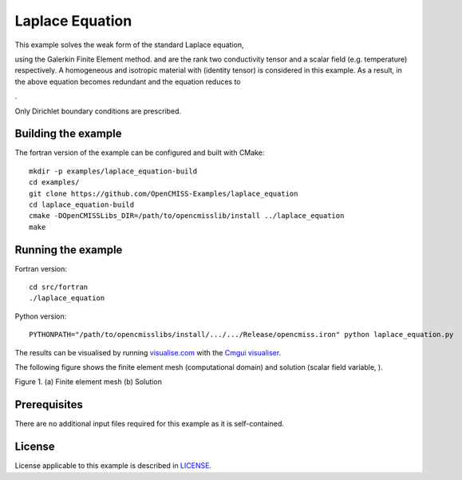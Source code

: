 

================
Laplace Equation
================

This example solves the weak form of the standard Laplace equation,

|laplace_equation1|

using the Galerkin Finite Element method. |conductivity_tensor| and |phi| are the rank two conductivity tensor and a scalar field (e.g. temperature) respectively. A homogeneous and isotropic material with |equation1| (identity tensor) is considered in this example. As a result, |conductivity_tensor| in the above equation becomes redundant and the equation reduces to

|laplace_equation2|.

Only Dirichlet boundary conditions are prescribed.

.. |laplace_equation1| image:: ./docs/images/laplace_equation1.svg
   :align: middle

.. |conductivity_tensor| image:: ./docs/images/conductivity_tensor.svg 
   :align: middle

.. |phi| image:: ./docs/images/field_scalar.svg
   :align: middle
   
.. |equation1| image:: ./docs/images/equation1.svg
   :align: middle

.. |laplace_equation2| image:: ./docs/images/laplace_equation2.svg
   :align: middle
   
Building the example
====================

The fortran version of the example can be configured and built with CMake::

  mkdir -p examples/laplace_equation-build
  cd examples/
  git clone https://github.com/OpenCMISS-Examples/laplace_equation
  cd laplace_equation-build
  cmake -DOpenCMISSLibs_DIR=/path/to/opencmisslib/install ../laplace_equation
  make

Running the example
===================

Fortran version::

  cd src/fortran
  ./laplace_equation

Python version::

  PYTHONPATH="/path/to/opencmisslibs/install/.../.../Release/opencmiss.iron" python laplace_equation.py   
  
The results can be visualised by running `visualise.com <./src/fortran/visualise.com>`_ with the `Cmgui visualiser <http://physiomeproject.org/software/opencmiss/cmgui/download>`_.

The following figure shows the finite element mesh (computational domain) and solution (scalar field variable, |phi|).  
 
.. |figure1a| image:: ./docs/images/mesh.svg
   :align: middle
   :width: 300
   :scale: 100
   
.. |figure1b| image:: ./docs/images/field_solution.svg
   :align: middle  
   :width: 300
   :scale: 100
    
|figure1a|  |figure1b|  

Figure 1. (a) Finite element mesh (b) Solution
    
Prerequisites
=============

There are no additional input files required for this example as it is self-contained.

License
=======

License applicable to this example is described in `LICENSE <./LICENSE>`_.
